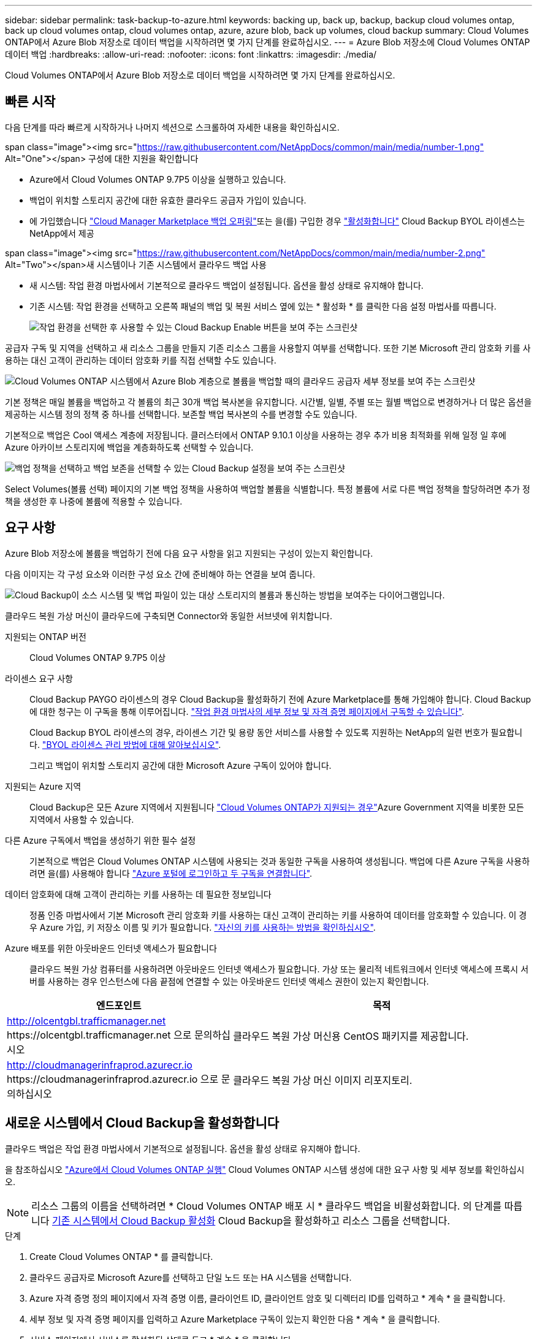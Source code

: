 ---
sidebar: sidebar 
permalink: task-backup-to-azure.html 
keywords: backing up, back up, backup, backup cloud volumes ontap, back up cloud volumes ontap, cloud volumes ontap, azure, azure blob, back up volumes, cloud backup 
summary: Cloud Volumes ONTAP에서 Azure Blob 저장소로 데이터 백업을 시작하려면 몇 가지 단계를 완료하십시오. 
---
= Azure Blob 저장소에 Cloud Volumes ONTAP 데이터 백업
:hardbreaks:
:allow-uri-read: 
:nofooter: 
:icons: font
:linkattrs: 
:imagesdir: ./media/


[role="lead"]
Cloud Volumes ONTAP에서 Azure Blob 저장소로 데이터 백업을 시작하려면 몇 가지 단계를 완료하십시오.



== 빠른 시작

다음 단계를 따라 빠르게 시작하거나 나머지 섹션으로 스크롤하여 자세한 내용을 확인하십시오.

.span class="image"><img src="https://raw.githubusercontent.com/NetAppDocs/common/main/media/number-1.png"[] Alt="One"></span> 구성에 대한 지원을 확인합니다
* Azure에서 Cloud Volumes ONTAP 9.7P5 이상을 실행하고 있습니다.
* 백업이 위치할 스토리지 공간에 대한 유효한 클라우드 공급자 가입이 있습니다.
* 에 가입했습니다 https://azuremarketplace.microsoft.com/en-us/marketplace/apps/netapp.cloud-manager?tab=Overview["Cloud Manager Marketplace 백업 오퍼링"^]또는 을(를) 구입한 경우 link:task-licensing-cloud-backup.html#use-a-cloud-backup-byol-license["활성화합니다"^] Cloud Backup BYOL 라이센스는 NetApp에서 제공


.span class="image"><img src="https://raw.githubusercontent.com/NetAppDocs/common/main/media/number-2.png"[] Alt="Two"></span>새 시스템이나 기존 시스템에서 클라우드 백업 사용
* 새 시스템: 작업 환경 마법사에서 기본적으로 클라우드 백업이 설정됩니다. 옵션을 활성 상태로 유지해야 합니다.
* 기존 시스템: 작업 환경을 선택하고 오른쪽 패널의 백업 및 복원 서비스 옆에 있는 * 활성화 * 를 클릭한 다음 설정 마법사를 따릅니다.
+
image:screenshot_backup_cvo_enable.png["작업 환경을 선택한 후 사용할 수 있는 Cloud Backup Enable 버튼을 보여 주는 스크린샷"]



[role="quick-margin-para"]
공급자 구독 및 지역을 선택하고 새 리소스 그룹을 만들지 기존 리소스 그룹을 사용할지 여부를 선택합니다. 또한 기본 Microsoft 관리 암호화 키를 사용하는 대신 고객이 관리하는 데이터 암호화 키를 직접 선택할 수도 있습니다.

[role="quick-margin-para"]
image:screenshot_backup_provider_settings_azure.png["Cloud Volumes ONTAP 시스템에서 Azure Blob 계층으로 볼륨을 백업할 때의 클라우드 공급자 세부 정보를 보여 주는 스크린샷"]

[role="quick-margin-para"]
기본 정책은 매일 볼륨을 백업하고 각 볼륨의 최근 30개 백업 복사본을 유지합니다. 시간별, 일별, 주별 또는 월별 백업으로 변경하거나 더 많은 옵션을 제공하는 시스템 정의 정책 중 하나를 선택합니다. 보존할 백업 복사본의 수를 변경할 수도 있습니다.

[role="quick-margin-para"]
기본적으로 백업은 Cool 액세스 계층에 저장됩니다. 클러스터에서 ONTAP 9.10.1 이상을 사용하는 경우 추가 비용 최적화를 위해 일정 일 후에 Azure 아카이브 스토리지에 백업을 계층화하도록 선택할 수 있습니다.

[role="quick-margin-para"]
image:screenshot_backup_policy_azure.png["백업 정책을 선택하고 백업 보존을 선택할 수 있는 Cloud Backup 설정을 보여 주는 스크린샷"]

[role="quick-margin-para"]
Select Volumes(볼륨 선택) 페이지의 기본 백업 정책을 사용하여 백업할 볼륨을 식별합니다. 특정 볼륨에 서로 다른 백업 정책을 할당하려면 추가 정책을 생성한 후 나중에 볼륨에 적용할 수 있습니다.



== 요구 사항

Azure Blob 저장소에 볼륨을 백업하기 전에 다음 요구 사항을 읽고 지원되는 구성이 있는지 확인합니다.

다음 이미지는 각 구성 요소와 이러한 구성 요소 간에 준비해야 하는 연결을 보여 줍니다.

image:diagram_cloud_backup_cvo_azure.png["Cloud Backup이 소스 시스템 및 백업 파일이 있는 대상 스토리지의 볼륨과 통신하는 방법을 보여주는 다이어그램입니다."]

클라우드 복원 가상 머신이 클라우드에 구축되면 Connector와 동일한 서브넷에 위치합니다.

지원되는 ONTAP 버전:: Cloud Volumes ONTAP 9.7P5 이상
라이센스 요구 사항:: Cloud Backup PAYGO 라이센스의 경우 Cloud Backup을 활성화하기 전에 Azure Marketplace를 통해 가입해야 합니다. Cloud Backup에 대한 청구는 이 구독을 통해 이루어집니다. https://docs.netapp.com/us-en/cloud-manager-cloud-volumes-ontap/task-deploying-otc-azure.html["작업 환경 마법사의 세부 정보 및 자격 증명 페이지에서 구독할 수 있습니다"^].
+
--
Cloud Backup BYOL 라이센스의 경우, 라이센스 기간 및 용량 동안 서비스를 사용할 수 있도록 지원하는 NetApp의 일련 번호가 필요합니다. link:task-licensing-cloud-backup.html#use-a-cloud-backup-byol-license["BYOL 라이센스 관리 방법에 대해 알아보십시오"].

그리고 백업이 위치할 스토리지 공간에 대한 Microsoft Azure 구독이 있어야 합니다.

--
지원되는 Azure 지역:: Cloud Backup은 모든 Azure 지역에서 지원됩니다 https://cloud.netapp.com/cloud-volumes-global-regions["Cloud Volumes ONTAP가 지원되는 경우"^]Azure Government 지역을 비롯한 모든 지역에서 사용할 수 있습니다.
다른 Azure 구독에서 백업을 생성하기 위한 필수 설정:: 기본적으로 백업은 Cloud Volumes ONTAP 시스템에 사용되는 것과 동일한 구독을 사용하여 생성됩니다. 백업에 다른 Azure 구독을 사용하려면 을(를) 사용해야 합니다 link:reference-backup-multi-account-azure.html["Azure 포털에 로그인하고 두 구독을 연결합니다"].
데이터 암호화에 대해 고객이 관리하는 키를 사용하는 데 필요한 정보입니다:: 정품 인증 마법사에서 기본 Microsoft 관리 암호화 키를 사용하는 대신 고객이 관리하는 키를 사용하여 데이터를 암호화할 수 있습니다. 이 경우 Azure 가입, 키 저장소 이름 및 키가 필요합니다. https://docs.microsoft.com/en-us/azure/storage/common/customer-managed-keys-overview["자신의 키를 사용하는 방법을 확인하십시오"].
Azure 배포를 위한 아웃바운드 인터넷 액세스가 필요합니다:: 클라우드 복원 가상 컴퓨터를 사용하려면 아웃바운드 인터넷 액세스가 필요합니다. 가상 또는 물리적 네트워크에서 인터넷 액세스에 프록시 서버를 사용하는 경우 인스턴스에 다음 끝점에 연결할 수 있는 아웃바운드 인터넷 액세스 권한이 있는지 확인합니다.


[cols="43,57"]
|===
| 엔드포인트 | 목적 


| http://olcentgbl.trafficmanager.net \https://olcentgbl.trafficmanager.net 으로 문의하십시오 | 클라우드 복원 가상 머신용 CentOS 패키지를 제공합니다. 


| http://cloudmanagerinfraprod.azurecr.io \https://cloudmanagerinfraprod.azurecr.io 으로 문의하십시오 | 클라우드 복원 가상 머신 이미지 리포지토리. 
|===


== 새로운 시스템에서 Cloud Backup을 활성화합니다

클라우드 백업은 작업 환경 마법사에서 기본적으로 설정됩니다. 옵션을 활성 상태로 유지해야 합니다.

을 참조하십시오 https://docs.netapp.com/us-en/cloud-manager-cloud-volumes-ontap/task-deploying-otc-azure.html["Azure에서 Cloud Volumes ONTAP 실행"^] Cloud Volumes ONTAP 시스템 생성에 대한 요구 사항 및 세부 정보를 확인하십시오.


NOTE: 리소스 그룹의 이름을 선택하려면 * Cloud Volumes ONTAP 배포 시 * 클라우드 백업을 비활성화합니다. 의 단계를 따릅니다 <<enabling-cloud-backup-on-an-existing-system,기존 시스템에서 Cloud Backup 활성화>> Cloud Backup을 활성화하고 리소스 그룹을 선택합니다.

.단계
. Create Cloud Volumes ONTAP * 를 클릭합니다.
. 클라우드 공급자로 Microsoft Azure를 선택하고 단일 노드 또는 HA 시스템을 선택합니다.
. Azure 자격 증명 정의 페이지에서 자격 증명 이름, 클라이언트 ID, 클라이언트 암호 및 디렉터리 ID를 입력하고 * 계속 * 을 클릭합니다.
. 세부 정보 및 자격 증명 페이지를 입력하고 Azure Marketplace 구독이 있는지 확인한 다음 * 계속 * 을 클릭합니다.
. 서비스 페이지에서 서비스를 활성화된 상태로 두고 * 계속 * 을 클릭합니다.
+
image:screenshot_backup_to_gcp.png["에는 작업 환경 마법사의 클라우드 백업 옵션이 나와 있습니다."]

. 마법사의 페이지를 완료하여 시스템을 구축합니다.


Cloud Backup은 시스템에서 활성화되어 매일 볼륨을 백업하며 최근 30개의 백업 복사본을 보존합니다.

가능합니다 link:task-manage-backups-ontap.html["볼륨에 대한 백업을 시작 및 중지하거나 백업 일정을 변경합니다"^]. 또한 가능합니다 link:task-restore-backups-ontap.html["백업 파일에서 전체 볼륨 또는 개별 파일을 복원합니다"^] Azure의 Cloud Volumes ONTAP 시스템 또는 사내 ONTAP 시스템으로 데이터를 이동합니다.



== 기존 시스템에서 Cloud Backup 활성화

작업 환경에서 바로 언제든지 Cloud Backup을 사용할 수 있습니다.

.단계
. 작업 환경을 선택하고 오른쪽 패널에서 백업 및 복원 서비스 옆에 있는 * 활성화 * 를 클릭합니다.
+
image:screenshot_backup_cvo_enable.png["작업 환경을 선택한 후 사용할 수 있는 Cloud Backup Enable 버튼을 보여 주는 스크린샷"]

. 제공업체 세부 정보를 선택하고 * 다음 * 을 클릭합니다.
+
.. 백업을 저장하는 데 사용되는 Azure 구독입니다. 이는 Cloud Volumes ONTAP 시스템이 있는 가입과 다를 수 있습니다.
+
백업에 다른 Azure 구독을 사용하려면 을(를) 사용해야 합니다 link:reference-backup-multi-account-azure.html["Azure 포털에 로그인하고 두 구독을 연결합니다"].

.. 백업이 저장될 영역입니다. 이 영역은 Cloud Volumes ONTAP 시스템이 있는 지역과 다를 수 있습니다.
.. Blob 컨테이너를 관리하는 리소스 그룹 - 새 리소스 그룹을 만들거나 기존 리소스 그룹을 선택할 수 있습니다.
.. 기본 Microsoft 관리 암호화 키를 사용하거나 고객이 직접 관리하는 키를 선택하여 데이터 암호화를 관리할지 여부를 결정합니다. (https://docs.microsoft.com/en-us/azure/storage/common/customer-managed-keys-overview["자신의 키를 사용하는 방법을 확인하십시오"])를 클릭합니다.
+
image:screenshot_backup_provider_settings_azure.png["Cloud Volumes ONTAP 시스템에서 Azure Blob 계층으로 볼륨을 백업할 때의 클라우드 공급자 세부 정보를 보여 주는 스크린샷"]



. 기본 백업 정책 세부 정보를 입력하고 * 다음 * 을 클릭합니다.
+
.. 백업 스케줄을 정의하고 보존할 백업 수를 선택합니다. link:concept-ontap-backup-to-cloud.html#customizable-backup-schedule-and-retention-settings-per-cluster["선택할 수 있는 기존 정책 목록을 봅니다"^].
.. ONTAP 9.10.1 이상을 사용하는 경우 추가 비용 최적화를 위해 일정 일 후에 Azure 아카이브 스토리지에 백업을 계층화하도록 선택할 수 있습니다. link:reference-azure-backup-tiers.html["아카이브 계층 사용에 대해 자세히 알아보십시오"].
+
image:screenshot_backup_policy_azure.png["스케줄 및 백업 보존을 선택할 수 있는 Cloud Backup 설정을 보여 주는 스크린샷"]



. Select Volumes(볼륨 선택) 페이지의 기본 백업 정책을 사용하여 백업할 볼륨을 선택합니다. 특정 볼륨에 서로 다른 백업 정책을 할당하려는 경우 추가 정책을 생성하여 나중에 해당 볼륨에 적용할 수 있습니다.
+
image:screenshot_backup_select_volumes.png["백업할 볼륨을 선택하는 스크린샷"]

+
** 모든 볼륨을 백업하려면 제목 행(image:button_backup_all_volumes.png[""])를 클릭합니다.
** 개별 볼륨을 백업하려면 각 볼륨에 대한 확인란을 선택합니다(image:button_backup_1_volume.png[""])를 클릭합니다.


. 나중에 추가된 모든 볼륨에 백업을 사용하려면 "Automatically back up future volumes..." 확인란을 선택하기만 하면 됩니다. 이 설정을 비활성화하면 이후 볼륨에 대해 백업을 수동으로 활성화해야 합니다.
. 백업 활성화 * 를 클릭하면 선택한 각 볼륨의 초기 백업이 시작됩니다.


Cloud Backup은 선택한 각 볼륨의 초기 백업을 시작하고, 백업 상태를 모니터링할 수 있도록 Volume Backup Dashboard가 표시됩니다.

가능합니다 link:task-manage-backups-ontap.html["볼륨에 대한 백업을 시작 및 중지하거나 백업 일정을 변경합니다"^]. 또한 가능합니다 link:task-restore-backups-ontap.html["백업 파일에서 전체 볼륨 또는 개별 파일을 복원합니다"^] Azure의 Cloud Volumes ONTAP 시스템 또는 사내 ONTAP 시스템으로 데이터를 이동합니다.
